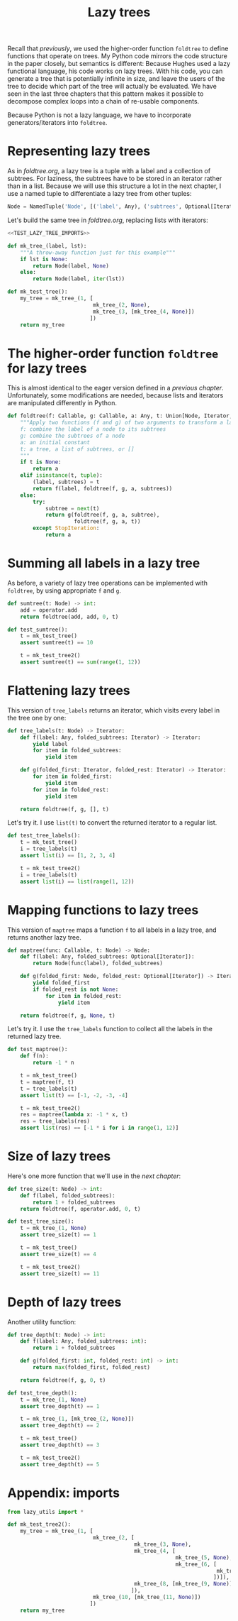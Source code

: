 #+HTML_HEAD: <link rel="stylesheet" type="text/css" href="https://gongzhitaao.org/orgcss/org.css"/>
#+EXPORT_FILE_NAME: ../html/lazy_tree.html
#+OPTIONS: broken-links:t
#+TITLE: Lazy trees
Recall that [[foldtree.org][previously]], we used the higher-order function =foldtree= to define functions that operate on trees. My Python code mirrors the code structure in the paper closely, but semantics is different: Because Hughes used a lazy functional language, his code works on lazy trees. With his code, you can generate a tree that is potentially infinite in size, and leave the users of the tree to decide which part of the tree will actually be evaluated. We have seen in the last three chapters that this pattern makes it possible to decompose complex loops into a chain of re-usable components.

Because Python is not a lazy language, we have to incorporate generators/iterators into =foldtree=.

* Representing lazy trees
As in [[foldtree.org][foldtree.org]], a lazy tree is a tuple with a label and a collection of subtrees. For laziness, the subtrees have to be stored in an iterator rather than in a list. Because we will use this structure a lot in the next chapter, I use a named tuple to differentiate a lazy tree from other tuples:
#+begin_src python :noweb yes :tangle ../src/lazy_utils.py
  Node = NamedTuple('Node', [('label', Any), ('subtrees', Optional[Iterator])])
#+end_src

Let's build the same tree in [[foldtree.org][foldtree.org]], replacing lists with iterators: 
#+begin_src python :noweb no-export :tangle ../src/test_lazy_tree.py
  <<TEST_LAZY_TREE_IMPORTS>>

  def mk_tree_(label, lst):
      """A throw-away function just for this example"""
      if lst is None:
          return Node(label, None)
      else:
          return Node(label, iter(lst))

  def mk_test_tree():
      my_tree = mk_tree_(1, [
                             mk_tree_(2, None),
                             mk_tree_(3, [mk_tree_(4, None)])
                            ])
      return my_tree
#+end_src

* The higher-order function =foldtree= for lazy trees
This is almost identical to the eager version defined in a [[org/foldtree.org][previous chapter]]. Unfortunately, some modifications are needed, because lists and iterators are manipulated differently in Python.
#+begin_src python :noweb yes :tangle ../src/lazy_utils.py
  def foldtree(f: Callable, g: Callable, a: Any, t: Union[Node, Iterator, None]):
      """Apply two functions (f and g) of two arguments to transform a lazy tree.
      f: combine the label of a node to its subtrees
      g: combine the subtrees of a node
      a: an initial constant
      t: a tree, a list of subtrees, or []
      """    
      if t is None:
          return a
      elif isinstance(t, tuple):
          (label, subtrees) = t
          return f(label, foldtree(f, g, a, subtrees))
      else:
          try:
              subtree = next(t)
              return g(foldtree(f, g, a, subtree),
                       foldtree(f, g, a, t))
          except StopIteration:
              return a
#+end_src

* Summing all labels in a lazy tree
As before, a variety of lazy tree operations can be implemented with =foldtree=, by using appropriate =f= and =g=.  
#+begin_src python :noweb yes :tangle ../src/lazy_utils.py
  def sumtree(t: Node) -> int:
      add = operator.add
      return foldtree(add, add, 0, t)
#+end_src

#+begin_src python :noweb yes :tangle ../src/test_lazy_tree.py
  def test_sumtree():
      t = mk_test_tree()
      assert sumtree(t) == 10

      t = mk_test_tree2()
      assert sumtree(t) == sum(range(1, 12))
#+end_src

* Flattening lazy trees
This version of =tree_labels= returns an iterator, which visits every label in the tree one by one:
#+begin_src python :noweb yes :tangle ../src/lazy_utils.py
  def tree_labels(t: Node) -> Iterator:
      def f(label: Any, folded_subtrees: Iterator) -> Iterator:
          yield label
          for item in folded_subtrees:
              yield item

      def g(folded_first: Iterator, folded_rest: Iterator) -> Iterator:
          for item in folded_first:
              yield item
          for item in folded_rest:
              yield item

      return foldtree(f, g, [], t)
#+end_src

Let's try it. I use =list(t)= to convert the returned iterator to a regular list.
#+begin_src python :noweb yes :tangle ../src/test_lazy_tree.py
  def test_tree_labels():
      t = mk_test_tree()
      i = tree_labels(t)
      assert list(i) == [1, 2, 3, 4]

      t = mk_test_tree2()
      i = tree_labels(t)
      assert list(i) == list(range(1, 12))
#+end_src

* Mapping functions to lazy trees
This version of =maptree= maps a function =f= to all labels in a lazy tree, and returns another lazy tree. 
#+begin_src python :noweb yes :tangle ../src/lazy_utils.py
  def maptree(func: Callable, t: Node) -> Node:
      def f(label: Any, folded_subtrees: Optional[Iterator]):
          return Node(func(label), folded_subtrees)

      def g(folded_first: Node, folded_rest: Optional[Iterator]) -> Iterator:
          yield folded_first
          if folded_rest is not None:
              for item in folded_rest:
                  yield item

      return foldtree(f, g, None, t)
#+end_src

Let's try it. I use the =tree_labels= function to collect all the labels in the returned lazy tree.
#+begin_src python :noweb yes :tangle ../src/test_lazy_tree.py
  def test_maptree():
      def f(n):
          return -1 * n

      t = mk_test_tree()
      t = maptree(f, t)
      t = tree_labels(t)
      assert list(t) == [-1, -2, -3, -4]

      t = mk_test_tree2()
      res = maptree(lambda x: -1 * x, t)
      res = tree_labels(res)
      assert list(res) == [-1 * i for i in range(1, 12)]
#+end_src

* Size of lazy trees
Here's one more function that we'll use in the [[tic_tac_toe.org][next chapter]]:
#+begin_src python :noweb yes :tangle ../src/lazy_utils.py
  def tree_size(t: Node) -> int:
      def f(label, folded_subtrees):
          return 1 + folded_subtrees
      return foldtree(f, operator.add, 0, t)
#+end_src

#+begin_src python :noweb yes :tangle ../src/test_lazy_tree.py
  def test_tree_size():
      t = mk_tree_(1, None)
      assert tree_size(t) == 1

      t = mk_test_tree()
      assert tree_size(t) == 4

      t = mk_test_tree2()
      assert tree_size(t) == 11
#+end_src

* Depth of lazy trees
Another utility function:
#+begin_src python :noweb yes :tangle ../src/lazy_utils.py
  def tree_depth(t: Node) -> int:
      def f(label: Any, folded_subtrees: int):
          return 1 + folded_subtrees
      
      def g(folded_first: int, folded_rest: int) -> int:
          return max(folded_first, folded_rest)

      return foldtree(f, g, 0, t)
#+end_src

#+begin_src python :noweb yes :tangle ../src/test_lazy_tree.py
  def test_tree_depth():
      t = mk_tree_(1, None)
      assert tree_depth(t) == 1

      t = mk_tree_(1, [mk_tree_(2, None)])
      assert tree_depth(t) == 2
    
      t = mk_test_tree()
      assert tree_depth(t) == 3

      t = mk_test_tree2()
      assert tree_depth(t) == 5
#+end_src

* Appendix: imports
#+begin_src python :tangle no :noweb-ref TEST_LAZY_TREE_IMPORTS
  from lazy_utils import *

  def mk_test_tree2():
      my_tree = mk_tree_(1, [
                             mk_tree_(2, [
                                          mk_tree_(3, None),
                                          mk_tree_(4, [
                                                       mk_tree_(5, None),
                                                       mk_tree_(6, [
                                                                    mk_tree_(7, None)
                                                                   ])]),
                                          mk_tree_(8, [mk_tree_(9, None)])
                                         ]),
                             mk_tree_(10, [mk_tree_(11, None)])
                            ])
      return my_tree
#+end_src
